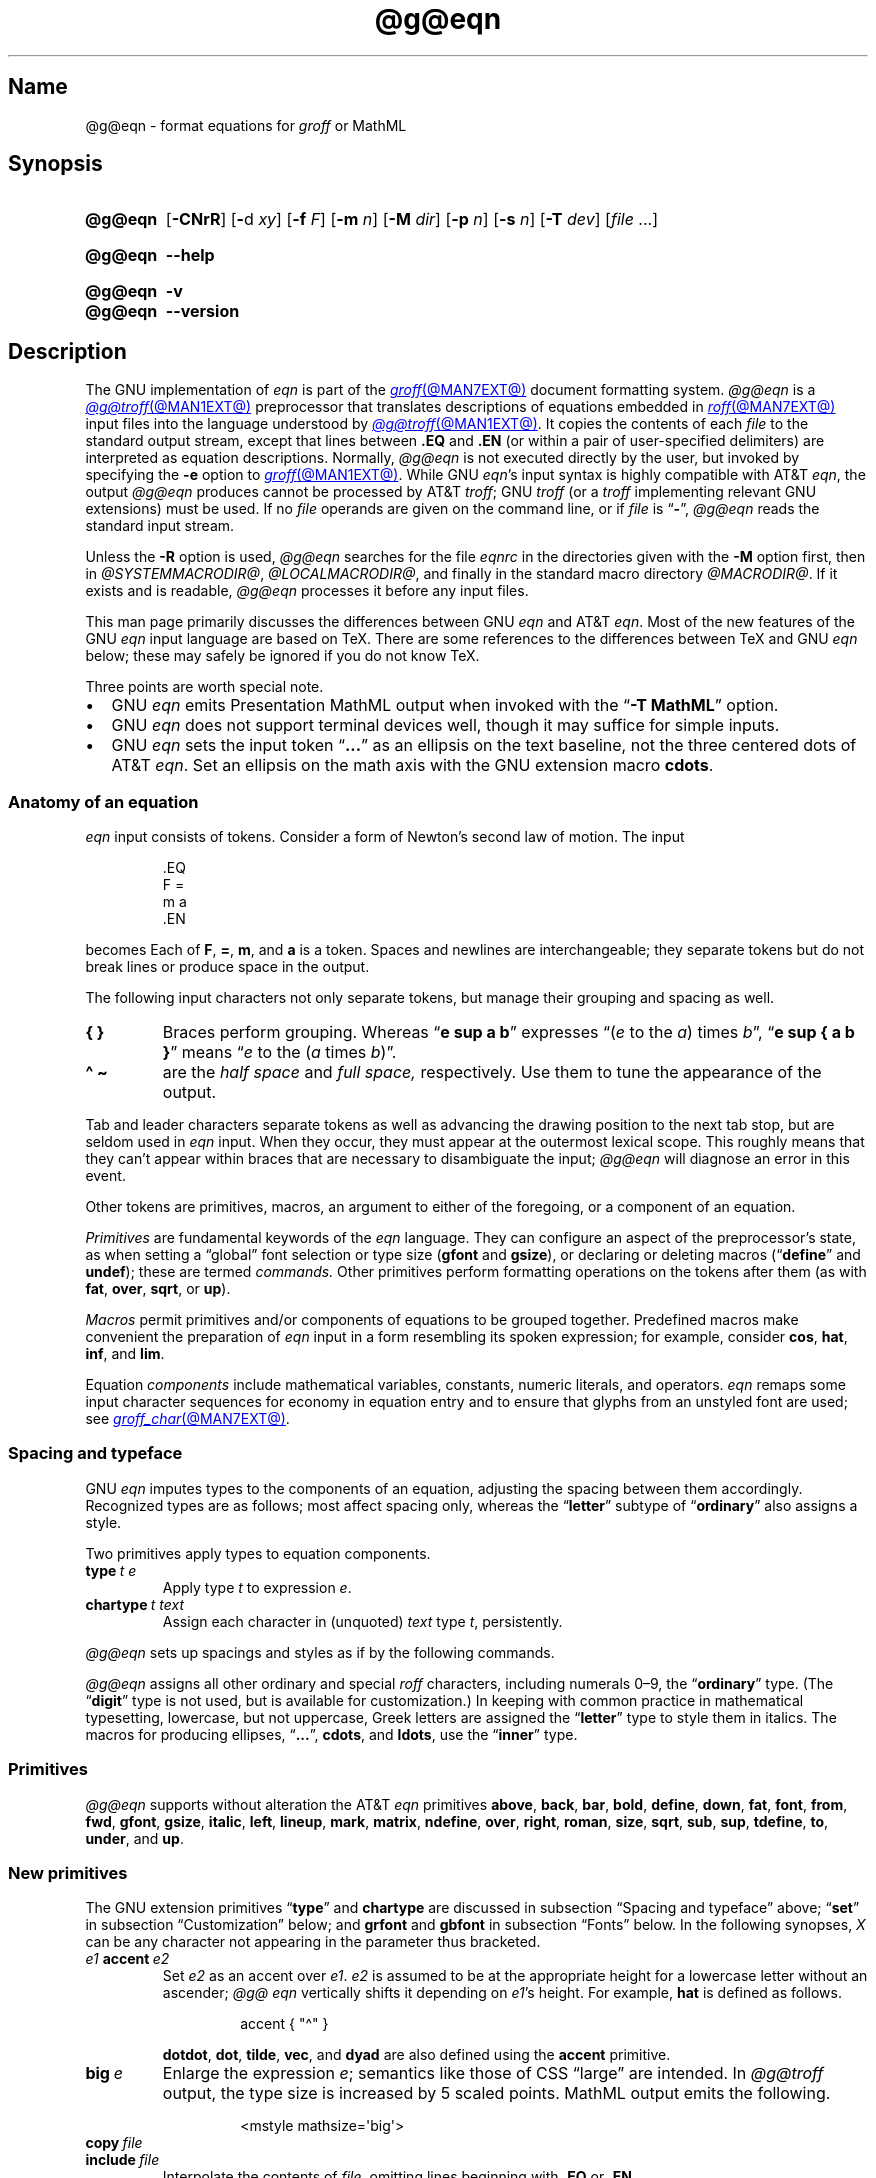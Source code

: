 '\" et
.TH @g@eqn @MAN1EXT@ "@MDATE@" "groff @VERSION@"
.SH Name
@g@eqn \- format equations for
.I groff
or MathML
.
.
.\" ====================================================================
.\" Legal Terms
.\" ====================================================================
.\"
.\" Copyright (C) 1989-2023 Free Software Foundation, Inc.
.\"
.\" Permission is granted to make and distribute verbatim copies of this
.\" manual provided the copyright notice and this permission notice are
.\" preserved on all copies.
.\"
.\" Permission is granted to copy and distribute modified versions of
.\" this manual under the conditions for verbatim copying, provided that
.\" the entire resulting derived work is distributed under the terms of
.\" a permission notice identical to this one.
.\"
.\" Permission is granted to copy and distribute translations of this
.\" manual into another language, under the above conditions for
.\" modified versions, except that this permission notice may be
.\" included in translations approved by the Free Software Foundation
.\" instead of in the original English.
.
.
.\" Save and disable compatibility mode (for, e.g., Solaris 10/11).
.do nr *groff_eqn_1_man_C \n[.cp]
.cp 0
.
.\" Define fallback for groff 1.23's MR macro if the system lacks it.
.nr do-fallback 0
.if !\n(.f           .nr do-fallback 1 \" mandoc
.if  \n(.g .if !d MR .nr do-fallback 1 \" older groff
.if !\n(.g           .nr do-fallback 1 \" non-groff *roff
.if \n[do-fallback]  \{\
.  de MR
.    ie \\n(.$=1 \
.      I \%\\$1
.    el \
.      IR \%\\$1 (\\$2)\\$3
.  .
.\}
.rr do-fallback
.
.
.ie \n(.V<\n(.v \
.  ds tx T\h'-.1667m'\v'.224m'E\v'-.224m'\h'-.125m'X
.el \
.  ds tx TeX
.
.
.\" ====================================================================
.SH Synopsis
.\" ====================================================================
.
.SY @g@eqn
.RB [ \-CNrR ]
.RB [ \- d
.IR xy ]
.RB [ \-f
.IR F ]
.RB [ \-m
.IR n ]
.RB [ \-M
.IR dir ]
.RB [ \-p
.IR n ]
.RB [ \-s
.IR n ]
.RB [ \-T
.IR dev ]
.RI [ file\~ .\|.\|.]
.YS
.
.
.SY @g@eqn
.B \-\-help
.YS
.
.
.SY @g@eqn
.B \-v
.
.SY @g@eqn
.B \-\-version
.YS
.
.
.\" ====================================================================
.SH Description
.\" ====================================================================
.
The GNU implementation of
.I eqn \" GNU
is part of the
.MR groff @MAN7EXT@
document formatting system.
.
.I @g@eqn
is a
.MR @g@troff @MAN1EXT@
preprocessor that translates descriptions of equations embedded in
.MR roff @MAN7EXT@
input files into the language understood by
.MR @g@troff @MAN1EXT@ .
.
It copies the contents of each
.I file
to the standard output stream,
except that lines between
.B .EQ
and
.B .EN
(or within a pair of user-specified delimiters)
are interpreted as equation descriptions.
.
Normally,
.I @g@eqn
is not executed directly by the user,
but invoked by specifying the
.B \-e
option to
.MR groff @MAN1EXT@ .
.
While GNU
.IR eqn 's \" GNU
input syntax is highly compatible with AT&T
.IR eqn , \" AT&T
the output
.I @g@eqn
produces cannot be processed by AT&T
.IR troff ; \" AT&T
GNU
.I troff \" GNU
(or a
.I troff \" generic
implementing relevant GNU extensions)
must be used.
.
If no
.I file
operands are given on the command line,
or if
.I file
is
.RB \[lq] \- \[rq],
.I @g@eqn
reads the standard input stream.
.
.
.P
Unless the
.B \-R
option is used,
.I @g@eqn
searches for the file
.I eqnrc
in the directories given with the
.B \-M
option first,
then in
.if !'@COMPATIBILITY_WRAPPERS@'no' .IR @SYSTEMMACRODIR@ ,
.IR @LOCALMACRODIR@ ,
and finally in the standard macro directory
.IR @MACRODIR@ .
.
If it exists and is readable,
.I @g@eqn
processes it before any input files.
.
.
.P
This man page primarily discusses the differences between GNU
.I eqn \" GNU
and AT&T
.IR eqn .\" AT&T
.
Most of the new features of the GNU
.I eqn \" GNU
input language are based on \*[tx].
.
There are some references to the differences between \*[tx] and GNU
.I eqn \" GNU
below;
these may safely be ignored if you do not know \*[tx].
.
.
.P
Three points are worth special note. \" good, bad, and different
.
.
.IP \[bu] 2n
GNU
.I eqn \" GNU
emits Presentation MathML output when invoked with the
.RB \[lq] "\-T\~MathML" \[rq]
option.
.
.
.IP \[bu]
GNU
.I eqn \" GNU
does not support terminal devices well,
though it may suffice for simple inputs.
.
.
.IP \[bu]
GNU
.I eqn
sets the input token
.RB \[lq] .\|.\|.\& \[rq]
as an ellipsis on the text baseline,
not the three centered dots of AT&T
.IR eqn . \" AT&T
.
Set an ellipsis on the math axis with the GNU extension macro
.BR cdots .
.
.
.\" ====================================================================
.SS "Anatomy of an equation"
.\" ====================================================================
.
.I eqn
input consists of tokens.
.
Consider a form of Newton's second law of motion.
.
The input
.
.
.P
.RS
.EX
\&.EQ
F =
m a
\&.EN
.EE
.RE
.
.
.P
becomes
.EQ
F =
m a.
.EN
.
Each of
.BR F ,
.BR = ,
.BR m ,
and
.B a
is a token.
.
.
Spaces and newlines are interchangeable;
they separate tokens but do not break lines or produce space in
the output.
.
.
.P
The following input characters not only separate tokens,
but manage their grouping and spacing as well.
.
.
.TP
.B "{ }"
Braces perform grouping.
.
Whereas
.RB \[lq] "e sup a b" \[rq]
expresses
.ie n .RI \[lq]( e "\~to the\~" a )\~times\~ b \[rq],
.el \{\
.EQ
e sup a b ,
.EN
.\}
.RB \[lq] "e sup { a b }" \[rq]
means
.ie n .RI \[lq] e "\~to the\~(" a \~times\~ b )\[rq].
.el \{\
.EQ
e sup { a b } .
.EN
.\}
.
.
.TP
.B "\[ha] \[ti]
are the
.I "half space"
and
.I "full space,"
respectively.
.
Use them to tune the appearance of the output.
.
.
.P
Tab and leader characters separate tokens as well as advancing the
drawing position to the next tab stop,
but are seldom used in
.I eqn
input.
.
When they occur,
they must appear at the outermost lexical scope.
.
This roughly means that they can't appear within braces that are
necessary to disambiguate the input;
.I @g@eqn
will diagnose an error in this event.
.
.
.P
Other tokens are primitives,
macros,
an argument to either of the foregoing,
or a component of an equation.
.
.
.br
.ne 2v
.P
.I Primitives
are fundamental keywords of the
.I eqn
language.
.
They can configure an aspect of the preprocessor's state,
as when setting a \[lq]global\[rq] font selection or type size
.RB ( gfont
and
.BR gsize ),
or declaring or deleting macros
.RB \%(\[lq] define \[rq]
and
.BR undef );
these are termed
.I commands.
.
Other primitives perform formatting operations on the tokens after them
(as with
.BR fat ,
.BR over ,
.BR sqrt ,
or
.BR up ).
.
.
.P
.I Macros
permit primitives and/or components of equations to be grouped together.
.
Predefined macros make convenient the preparation of
.I eqn
input in a form resembling its spoken expression;
for example,
consider
.BR cos ,
.BR hat ,
.BR inf ,
and
.BR lim .
.
.
.P
Equation
.I components
include mathematical variables,
constants,
numeric literals,
and operators.
.
.I eqn \" general
remaps some input character sequences for economy in equation entry and
to ensure that glyphs from an unstyled font are used;
see
.MR groff_char @MAN7EXT@ .
.
.
.P
.RS
.TS
tab(@);
Lf(CR) Lf(CR) Lw(1i) Lf(CR) Lf(CR).
+@\[rs][pl]@\&@\[aq]@\[rs][fm]
-@\[rs][mi]@\&@<=@\[rs][<=]
\&=@\[rs][eq]@\&@>=@\[rs][>=]
.TE
.RE
.
.
.\" ====================================================================
.SS "Spacing and typeface"
.\" ====================================================================
.
GNU
.I eqn
imputes types to the components of an equation,
adjusting the spacing between them accordingly.
.
Recognized types are as follows;
most affect spacing only,
whereas the
.RB \%\[lq] letter \[rq]
subtype of
.RB \%\[lq] ordinary \[rq]
also assigns a style.
.
.
.RS 2n \" we need quite a bit of horizontal space for this table
.P
.TS
Lf(CR) Lx
Af(CR) Lx
Af(CR) Lx
Lf(CR) Lx.
ordinary	T{
character such as \[lq]1\[rq],
\[lq]a\[rq],
or
\[lq]!\&\[rq]
T}
letter	character to be italicized by default
digit	\f[I]n/a\f[]
operator	T{
large operator such as
.ds Su \[lq]\s+5\[*S]\s0\[rq]
.if \n(.g .if !c\[*S] .ds Su the summation operator
\*[Su]
.rm Su
T}
binary	binary operator such as \[lq]\[pl]\[rq]
relation	relational operator such as \[lq]=\[rq]
opening	opening bracket such as \[lq](\[rq]
closing	closing bracket such as \[lq])\[rq]
punctuation	punctuation character such as \[lq],\[rq]
inner	sub-formula contained within brackets
suppress	component to which automatic spacing is not applied
.TE
.RE
.
.
.P
Two primitives apply types to equation components.
.
.
.TP
.BI type\~ "t e"
Apply
.RI type\~ t
to
.RI expression\~ e .
.
.
.TP
.BI chartype\~ "t text"
Assign each character in (unquoted)
.I text
.RI type\~ t ,
persistently.
.
.
.P
.I @g@eqn \" GNU
sets up spacings and styles as if by the following commands.
.
.P
.RS
.TS
tab(@);
Lf(CR)1 Lf(CR).
chartype \[dq]letter\[dq]@abcdefghiklmnopqrstuvwxyz
chartype \[dq]letter\[dq]@ABCDEFGHIKLMNOPQRSTUVWXYZ
chartype \[dq]letter\[dq]@\[rs][*a]\[rs][*b]\[rs][*g]\[rs][*d]\[rs][*e]\
\[rs][*z]
chartype \[dq]letter\[dq]@\[rs][*y]\[rs][*h]\[rs][*i]\[rs][*k]\[rs][*l]\
\[rs][*m]
chartype \[dq]letter\[dq]@\[rs][*n]\[rs][*c]\[rs][*o]\[rs][*p]\[rs][*r]\
\[rs][*s]
chartype \[dq]letter\[dq]@\[rs][*t]\[rs][*u]\[rs][*f]\[rs][*x]\[rs][*q]\
\[rs][*w]
chartype \[dq]binary\[dq]@*\[rs][pl]\[rs][mi]
chartype \[dq]relation\[dq]@<>\[rs][eq]\[rs][<=]\[rs][>=]
chartype \[dq]opening\[dq]@{([
chartype \[dq]closing\[dq]@})]
chartype \[dq]punctuation\[dq]@,;:.
chartype \[dq]suppress\[dq]@\[ha]\[ti]
.TE
.RE
.
.
.P
.I @g@eqn
assigns all other ordinary and special
.I roff
characters,
including numerals 0\[en]9,
the
.RB \%\[lq] ordinary \[rq]
type.
.
(The
.RB \[lq] digit \[rq]
type is not used,
but is available for customization.)
.\" XXX: How would you actually customize it, though?  There doesn't
.\" seem to be a means of replacing the font associated with a type.
.\" Is the "digit" type just cruft?
.
In keeping with common practice in mathematical typesetting,
lowercase,
but not uppercase,
Greek letters are assigned the
.RB \%\[lq] letter \[rq]
type to style them in italics.
.
The macros for producing ellipses,
.RB \[lq] .\|.\|. \[rq],
.BR cdots ,
and
.BR ldots ,
use the
.RB \%\[lq] inner \[rq]
type.
.
.
.\" ====================================================================
.SS Primitives
.\" ====================================================================
.
.I @g@eqn
supports without alteration the AT&T
.I eqn \" AT&T
primitives
.BR above ,
.BR back ,
.BR bar ,
.BR bold ,
.BR \%define ,
.BR down ,
.BR fat ,
.BR font ,
.BR from ,
.BR fwd ,
.BR gfont ,
.BR gsize ,
.BR italic ,
.BR left ,
.BR lineup ,
.BR mark ,
.BR \%matrix ,
.BR \%ndefine ,
.BR over ,
.BR right ,
.BR roman ,
.BR size ,
.BR sqrt ,
.BR sub ,
.BR sup ,
.BR \%tdefine ,
.BR to ,
.BR \%under ,
and
.BR up .
.
.
.\" ====================================================================
.SS "New primitives"
.\" ====================================================================
.
The GNU extension primitives
.RB \[lq] type \[rq]
and
.B \%chartype
are discussed in subsection \[lq]Spacing and typeface\[rq] above;
.RB \[lq] set \[rq]
in subsection \[lq]Customization\[rq] below;
and
.B grfont
and
.B gbfont
in subsection \[lq]Fonts\[rq] below.
.
In the following synopses,
.I X
can be any character not appearing in the parameter thus bracketed.
.
.
.TP
.IB e1 \~accent\~ e2
Set
.I e2
as an accent over
.IR e1 .
.
.I e2
is assumed to be at the appropriate height for a lowercase letter
without an ascender;
.I @g@ eqn
vertically shifts it depending on
.IR e1 's
height.
.
For example,
.B hat
is defined as follows.
.
.
.RS
.IP
.EX
accent { "\[ha]" }
.EE
.RE
.
.
.IP
.BR dotdot ,
.BR dot ,
.BR tilde ,
.BR vec ,
and
.B dyad
are also defined using the
.B \%accent
primitive.
.
.
.TP
.BI big\~ e
Enlarge the expression
.IR e ;
semantics like those of CSS \[lq]large\[rq] are intended.
.
In
.I @g@troff
output,
the type size is increased by\~5 scaled points.
.
MathML output emits the following.
.
.
.RS
.IP
.EX
<mstyle \%mathsize=\[aq]big\[aq]>
.EE
.RE
.
.
.TP
.BI copy\~ file
.TQ
.BI include\~ file
Interpolate the contents of
.IR file ,
omitting lines
beginning with
.B .EQ
or
.BR .EN .
.
.
.TP
.BI ifdef\~ "name X anything X"
If
.I name
is defined as a primitive or macro,
interpret
.IR anything .
.
.
.TP
.BI nosplit\~ text
As
.RI \[dq] text \[dq],
but since
.I text
is not quoted it is subject to macro expansion;
it is not split up and the spacing between characters not adjusted per
subsection \[lq]Spacing and typeface\[rq] above.
.
.
.TP
.IB e\~ opprime
As
.BR prime ,
but set the prime symbol as an operator
.RI on\~ e .
.
In the input
.RB \[lq] "A opprime sub 1" \[rq],
the\~\[lq]1\[rq] is tucked under the prime as a subscript to
the\~\[lq]A\[rq]
(as is conventional in mathematical typesetting),
whereas when
.B prime
is used,
the\~\[lq]1\[rq] is a subscript to the prime character.
.
The precedence of
.B \%opprime
is the same as that of
.B bar
and
.RB \%\[lq] under \[rq],
and higher than that of other primitives except
.B \%accent
and
.BR uaccent .
.
In unquoted text,
a neutral apostrophe
.RB ( \[aq] )
that is not the first character on the input line is treated like
.BR \%opprime .
.
.
.TP
.BI sdefine\~ "name X anything X"
As
.RB \%\[lq] define \[rq],
but
.I name
is not recognized as a macro if called with arguments.
.
.
.TP
.IB e1 \~smallover\~ e2
As
.BR over ,
but reduces the type size of
.I e1
and
.IR e2 ,
and puts less vertical space between
.I e1
and
.I e2
and the fraction bar.
.
The
.B over
primitive corresponds to the \*[tx]
.B \[rs]over
primitive in displayed equation styles;
.B smallover
corresponds to
.B \[rs]over
in non-display (\[lq]inline\[rq]) styles.
.
.
.br
.ne 5v
.TP
.BI space\~ n
Set extra vertical spacing around the equation,
replacing the default values,
where
.IR n \~is
an integer in hundredths of an em.
.
If positive,
.IR n \~increases
vertical spacing before the equation;
if negative,
it does so after the equation.
.
This primitive provides an interface to
.IR groff 's
.B \[rs]x
escape sequence,
but with the opposite sign convention.
.
It has no effect if the equation is part of a
.MR @g@pic @MAN1EXT@
picture.
.
.
.TP
.BI special\~ "troff-macro e"
Construct an object by calling
.I troff-macro
.RI on\~ e .
.
The
.I troff \" generic
string
.B 0s
contains the
.I eqn \" generic
output
.RI for\~ e ,
and the registers
.BR 0w ,
.BR 0h ,
.BR 0d ,
.BR 0skern ,
and
.B 0skew
the width,
height,
depth,
subscript kern,
and skew
.RI of\~ e ,
respectively.
.
(The
.I subscript kern
of an object indicates how much a subscript on that object should be
\[lq]tucked in\[rq],
or placed to the left relative to a non-subscripted glyph of the same
size.
.
The
.I skew
of an object is how far to the right of the center of the object an
accent over it should be placed.)
.
The macro must modify
.B 0s
so that it outputs the desired result,
returns the drawing position to the text baseline at the beginning of
.IR e ,
and updates the foregoing registers to correspond to the new dimensions
of the result.
.
.
.IP
Suppose you want a construct that \[lq]cancels\[rq] an expression by
drawing a diagonal line through it.
.
.
.br
.ne 11v
.RS
.IP
.EX
\&.de Ca
\&.  ds 0s \[rs]
\[rs]Z\[aq]\[rs]\[rs]*(0s\[aq]\[rs]
\[rs]v\[aq]\[rs]\[rs]n(0du\[aq]\[rs]
\[rs]D\[aq]l \[rs]\[rs]n(0wu \-\[rs]\[rs]n(0hu\-\[rs]\
\[rs]n(0du\[aq]\[rs]
\[rs]v\[aq]\[rs]\[rs]n(0hu\[aq]
\&..
\&.EQ
special Ca "x \[rs][mi] 3 \[rs][pl] x" \[ti] 3
\&.EN
.EE
.RE
.
.
.IP
We use the
.B \[rs][mi]
and
.B \[rs][pl]
special characters instead of + and \-
because they are part of the argument to a
.I @g@troff
macro,
so
.I @g@eqn
does not transform them to mathematical glyphs for us.
.
Here's a more complicated construct that draws a box around an
expression;
the bottom of the box rests on the text baseline.
.
We define the
.I eqn \" generic
macro
.B box
to wrap the call of the
.I @g@troff
macro
.BR Bx .
.
.
.br
.ne 17v
.RS
.IP
.EX
\&.de Bx
\&.ds 0s \[rs]
\[rs]Z\[aq]\[rs]\[rs]h\[aq]1n\[aq]\[rs]\[rs]*[0s]\[aq]\[rs]
\[rs]v\[aq]\[rs]\[rs]n(0du+1n\[aq]\[rs]
\[rs]D\[aq]l \[rs]\[rs]n(0wu+2n 0\[aq]\[rs]
\[rs]D\[aq]l 0 \-\[rs]\[rs]n(0hu\-\[rs]\[rs]n(0du\-2n\[aq]\[rs]
\[rs]D\[aq]l \-\[rs]\[rs]n(0wu\-2n 0\[aq]\[rs]
\[rs]D\[aq]l 0 \[rs]\[rs]n(0hu+\[rs]\[rs]n(0du+2n\[aq]\[rs]
\[rs]h\[aq]\[rs]\[rs]n(0wu+2n\[aq]
\&.nr 0w +2n
\&.nr 0d +1n
\&.nr 0h +1n
\&..
\&.EQ
define box \[aq] special Bx $1 \[aq]
box(foo) \[ti] "bar"
\&.EN
.EE
.RE
.
.
.TP
.BI "split \[dq]" text \[dq]
As
.IR text ,
but since
.I text
is quoted,
it is not subject to macro expansion;
it is split up and the spacing between characters adjusted per
subsection \[lq]Spacing and typeface\[rq] above.
.
.
.TP
.IB e1 \~uaccent\~ e2
Set
.I e2
as an accent under
.IR e1 .
.
.I e2
is assumed to be at the appropriate height for a letter without a
descender;
.I @g@ eqn
vertically shifts it depending on whether
.I e1
has a descender.
.
.B utilde
is predefined using
.B uaccent
as a tilde accent below the baseline.
.
.
.TP
.BI undef\~ name
Remove definition of macro or primitive
.IR name ,
making it undefined.
.
.
.TP
.BI vcenter\~ e
Vertically center
.I e
about the
.IR "math axis" ,
a horizontal line upon which fraction bars and characters such as
\[lq]\[pl]\[rq] and \[lq]\[mi]\[rq] are aligned.
.
For example,
.B sum
is defined as follows.
.
.RS
.IP
.EX
{ type "operator" vcenter size +5 \[rs](*S }
.EE
.RE
.
.IP
.B vcenter
is silently ignored when generating MathML.
.
.
.br
.ne 8v
.\" ====================================================================
.SS "Extended primitives"
.\" ====================================================================
.
GNU
.I eqn \" GNU
extends the syntax of some AT&T
.I eqn \" AT&T
primitives,
introducing one deliberate incompatibility.
.
.
.TP
.B "delim on"
.I @g@eqn
recognizes an
.RB \[lq] on \[rq]
argument to the
.B \%delim
primitive specially,
restoring any delimiters previously disabled with
.RB \%\[lq] "delim off" \[rq].
.
If delimiters haven't been specified,
neither command has effect.
.
Few
.I eqn \" generic
documents are expected to use \[lq]o\[rq] and \[lq]n\[rq] as left and
right delimiters,
respectively.
.
If yours does,
consider swapping them,
or select others.
.
.
.TP
.BI col\~ n\~\c
.BR {\~ .\|.\|.\& \~}
.TQ
.BI ccol\~ n\~\c
.BR {\~ .\|.\|.\& \~}
.TQ
.BI lcol\~ n\~\c
.BR {\~ .\|.\|.\& \~}
.TQ
.BI rcol\~ n\~\c
.BR {\~ .\|.\|.\& \~}
.TQ
.BI pile\~ n\~\c
.BR {\~ .\|.\|.\& \~}
.TQ
.BI cpile\~ n\~\c
.BR {\~ .\|.\|.\& \~}
.TQ
.BI lpile\~ n\~\c
.BR {\~ .\|.\|.\& \~}
.TQ
.BI rpile\~ n\~\c
.BR {\~ .\|.\|.\& \~}
The integer
.RI value\~ n
(in hundredths of an em)
increases the vertical spacing between rows,
using
.IR groff 's
.B \[rs]x
escape sequence
(the value has no effect in MathML mode).
.
Negative values are accepted but have no effect.
.
If more than one
.I n
occurs in a matrix,
the largest is used.
.
.
.\" ====================================================================
.SS Customization
.\" ====================================================================
.
When
.I eqn
generates
.I troff \" generic
input,
the appearance of equations is controlled by a large number of
parameters.
.
They have no effect when generating MathML,
which delegates typesetting to a MathML rendering engine.
.
Configure these parameters with the
.B set
primitive.
.
.
.TP
.BI set\~ "p n"
assigns
.RI parameter\~ p
the integer
.RI value\~ n ;
.IR n \~is
interpreted in units of hundredths of an em unless otherwise stated.
.
For example,
.
.
.RS
.IP
.EX
set x_height 45
.EE
.RE
.
.
.IP
says that
.I @g@eqn
should assume that the font's x-height is 0.45\~ems.
.
.
.RS
.P
Available parameters are as follows;
defaults are shown in parentheses.
.
We intend these descriptions to be expository rather than rigorous.
.
.
.TP 17n
.B minimum_size
sets a floor for the type size
(in scaled points)
at which equations are set
.RB ( 5 ).
.
.
.TP
.B fat_offset
The
.B fat
primitive emboldens an equation by overprinting two copies of the
equation horizontally offset by this amount
.RB ( 4 ).
.
In MathML mode,
components to which
.B \%fat_offset
applies instead use the following.
.
.RS
.RS
.EX
<mstyle mathvariant=\[aq]double\-struck\[aq]>
.EE
.RE
.RE
.
.
.TP
.B over_hang
A fraction bar is longer by twice this amount than
the maximum of the widths of the numerator and denominator;
in other words,
it overhangs the numerator and denominator by at least this amount
.RB ( 0 ).
.
.
.TP
.B accent_width
When
.B bar
or
.B \%under
is applied to a single character,
the line is this long
.RB ( 31 ).
.
Normally,
.B bar
or
.B \%under
produces a line whose length is the width of the object to which it
applies;
in the case of a single character,
this tends to produce a line that looks too long.
.
.
.TP
.B delimiter_factor
Extensible delimiters produced with the
.B left
and
.B right
primitives have a combined height and depth of at least this many
thousandths of twice the maximum amount by which the sub-equation that
the delimiters enclose extends away from the axis
.RB ( 900 ).
.
.
.TP
.B delimiter_shortfall
Extensible delimiters produced with the
.B left
and
.B right
primitives have a combined height and depth not less than the
difference of twice the maximum amount by which the sub-equation that
the delimiters enclose extends away from the axis and this amount
.RB ( 50 ).
.
.
.TP
.B null_delimiter_space
This much horizontal space is inserted on each side of a fraction
.RB ( 12 ).
.
.
.TP
.B script_space
The width of subscripts and superscripts is increased by this amount
.RB ( 5 ).
.
.
.TP
.B thin_space
This amount of space is automatically inserted after punctuation
characters.
.
It also configures the width of the space produced by the
.B \[ha]
token
.RB ( 17 ).
.
.
.TP
.B medium_space
This amount of space is automatically inserted on either side of
binary operators
.RB ( 22 ).
.
.
.TP
.B thick_space
This amount of space is automatically inserted on either side of
relations.
.
It also configures the width of the space produced by the
.B \[ti]
token
.RB ( 28 ).
.
.
.TP
.B x_height
The height of lowercase letters without ascenders such as \[lq]x\[rq]
.RB ( 45 ).
.
.
.TP
.B axis_height
The height above the baseline of the center of characters such as
\[lq]\[pl]\[rq] and \[lq]\[mi]\[rq]
.RB ( 26 ).
.
It is important that this value is correct for the font
you are using.
.
.
.TP
.B default_rule_thickness
This should be set to the thickness of the
.B \[rs][ru]
character,
or the thickness of horizontal lines produced with the
.B \[rs]D
escape sequence
.RB ( 4 ).
.
.
.TP
.B num1
The
.B over
primitive shifts up the numerator by at least this amount
.RB ( 70 ).
.
.
.TP
.B num2
The
.B smallover
primitive shifts up the numerator by at least this amount
.RB ( 36 ).
.
.
.TP
.B denom1
The
.B over
primitive shifts down the denominator by at least this amount
.RB ( 70 ).
.
.
.TP
.B denom2
The
.B smallover
primitive shifts down the denominator by at least this amount
.RB ( 36 ).
.
.
.TP
.B sup1
Normally superscripts are shifted up by at least this amount
.RB ( 42 ).
.
.
.TP
.B sup2
Superscripts within superscripts or upper limits
or numerators of
.B smallover
fractions are shifted up by at least this amount
.RB ( 37 ).
.
Conventionally,
this is less than
.BR sup1 .
.
.
.TP
.B sup3
Superscripts within denominators or square roots
or subscripts or lower limits are shifted up by at least
this amount
.RB ( 28 ).
.
Conventionally,
this is less than
.BR sup2 .
.
.
.TP
.B sub1
Subscripts are normally shifted down by at least this amount
.RB ( 20 ).
.
.
.TP
.B sub2
When there is both a subscript and a superscript,
the subscript is shifted down by at least this amount
.RB ( 23 ).
.
.
.TP
.B sup_drop
The baseline of a superscript is no more than this much below the top of
the object on which the superscript is set
.RB ( 38 ).
.
.
.TP
.B sub_drop
The baseline of a subscript is at least this much below the bottom of
the object on which the subscript is set
.RB ( 5 ).
.
.
.TP
.B big_op_spacing1
The baseline of an upper limit is at least this much above the top of
the object on which the limit is set
.RB ( 11 ).
.
.
.TP
.B big_op_spacing2
The baseline of a lower limit is at least this much below the bottom
of the object on which the limit is set
.RB ( 17 ).
.
.
.TP
.B big_op_spacing3
The bottom of an upper limit is at least this much above the top of
the object on which the limit is set
.RB ( 20 ).
.
.
.TP
.B big_op_spacing4
The top of a lower limit is at least this much below the bottom of the
object on which the limit is set
.RB ( 60 ).
.
.
.TP
.B big_op_spacing5
This much vertical space is added above and below limits
.RB ( 10 ).
.
.
.TP
.B baseline_sep
The baselines of the rows in a pile or matrix are normally this far
apart
.RB ( 140 ).
.
Usually equal to the sum of
.B num1
and
.BR denom1 .
.
.
.TP
.B shift_down
The midpoint between the top baseline and the bottom baseline in a
matrix or pile is shifted down by this much from the axis
.RB ( 26 ).
.
Usually equal to
.BR axis_height .
.
.
.TP
.B column_sep
This much space is added between columns in a matrix
.RB ( 100 ).
.
.
.TP
.B matrix_side_sep
This much space is added at each side of a matrix
.RB ( 17 ).
.
.
.br
.ne 4v
.TP
.B draw_lines
If non-zero,
.I @g@eqn
draws lines using the
.I troff \" generic
.B \[rs]D
escape sequence,
rather than the
.B \[rs]l
escape sequence and the
.B \[rs][ru]
special character.
.
The
.I eqnrc
file sets the default:
.BR 1 \~on
.BR ps ,
.BR html ,
and the X11 devices,
.RB otherwise\~ 0 .
.
.
.TP
.B body_height
is the presumed height of an equation above the text baseline;
.I @g@eqn
adds any excess as extra pre-vertical line spacing with
.IR troff 's\" generic
.B \[rs]x
escape sequence
.RB ( 85 ).
.
.
.TP
.B body_depth
is the presumed depth of an equation below the text baseline;
.I @g@eqn
adds any excess as extra post-vertical line spacing with
.IR troff 's\" generic
.B \[rs]x
escape sequence
.RB ( 35 ).
.
.
.TP
.B nroff
If non-zero,
then
.B \%ndefine
behaves like
.B \%define
and
.B \%tdefine
is ignored,
otherwise
.B \%tdefine
behaves like
.B \%define
and
.B \%ndefine
is ignored.
.
The
.I eqnrc
file sets the default:
.BR 1 \~on
.BR ascii ,
.BR latin1 ,
.BR utf8 ,
and
.B cp1047
devices,
.RB otherwise\~ 0 .
.RE
.
.
.\" ====================================================================
.SS Macros
.\" ====================================================================
.
In GNU
.IR eqn , \" GNU
macros can take arguments.
.
In a macro body,
.BI $ n\c
,
where
.I n
is between 1 and\~9,
is replaced by the
.IR n th
argument if the macro is called with arguments;
if there are fewer than
.IR n \~arguments,
it is replaced by nothing.
.
A word containing a left parenthesis where the part of the word before
the left parenthesis has been defined using the
.B \%define
primitive is recognized as a macro call with arguments;
characters following the left parenthesis up to a matching right
parenthesis are treated as comma-separated arguments.
.
Commas inside nested parentheses
do not terminate an argument.
.
.
.\" ====================================================================
.SS "Predefined macros"
.\" ====================================================================
.
GNU
.I eqn \" GNU
supports the predefined macros offered by AT&T
.IR eqn : \" AT&T
.BR and ,
.BR \%approx ,
.BR arc ,
.BR cos ,
.BR cosh ,
.BR del ,
.BR det ,
.BR dot ,
.BR \%dotdot ,
.BR dyad ,
.BR exp ,
.BR for ,
.BR grad ,
.BR half ,
.BR hat ,
.BR if ,
.BR \%inter ,
.BR Im ,
.BR inf ,
.BR int ,
.BR lim ,
.BR ln ,
.BR log ,
.BR max ,
.BR min ,
.BR \%nothing ,
.BR \%partial ,
.BR prime ,
.BR prod ,
.BR Re ,
.BR sin ,
.BR sinh ,
.BR sum ,
.BR tan ,
.BR tanh ,
.BR tilde ,
.BR times ,
.BR union ,
.BR vec ,
.BR == ,
.BR != ,
.BR += ,
.BR \-> ,
.BR <\- ,
.BR << ,
.BR >> ,
and
.RB \[lq] .\|.\|. \[rq].
.
The lowercase classical Greek letters are available as
.BR \%alpha ,
.BR beta ,
.BR chi ,
.BR delta ,
.BR \%epsilon ,
.BR eta ,
.BR gamma ,
.BR iota ,
.BR kappa ,
.BR lambda ,
.BR mu ,
.BR nu ,
.BR omega ,
.BR \%omicron ,
.BR phi ,
.BR pi ,
.BR psi ,
.BR rho ,
.BR sigma ,
.BR tau ,
.BR theta ,
.BR \%upsilon ,
.BR xi ,
and
.BR zeta .
.
Spell them with an initial capital letter
.RB \%( Alpha )
or in full capitals
.RB \%( ALPHA )
to obtain uppercase forms.
.
.
.P
GNU
.I eqn \" GNU
further defines the macros
.BR cdot ,
.BR cdots ,
and
.B utilde
(all discussed above),
.BR \%dollar ,
which sets a dollar sign,
and
.BR ldots ,
which sets three dots on the baseline.
.
.
.\" ====================================================================
.SS Fonts
.\" ====================================================================
.
.I @g@eqn
uses up to three typefaces to set an equation:
italic (oblique),
roman (upright),
and bold.
.
Assign each a
.I groff
typeface with the primitives
.BR gfont ,
.BR \%grfont ,
and
.B \%gbfont.
.
The defaults are the styles
.BR I ,
.BR R ,
and
.B B
(applied to the current font family).
.
The
.B \%chartype
primitive
(see above)
sets a character's type,
which determines the face used to set it.
.
The
.RB \%\[lq] letter \[rq]
type is set in italics;
others are set in roman.
.
Use the
.B bold
primitive to select an (upright) bold style.
.
.
.TP
.BI gbfont\~ f
.RI Select\~ f
as the bold font.
.
This is a GNU extension.
.
.
.TP
.BI gfont\~ f
.RI Select\~ f
as the italic font.
.
.
.TP
.BI grfont\~ f
.RI Select\~ f
as the roman font.
.
This is a GNU extension.
.
.
.br
.ne 4v
.\" ====================================================================
.SH Options
.\" ====================================================================
.
.B \-\-help
displays a usage message,
while
.B \-v
and
.B \-\-version
show version information;
all exit afterward.
.
.
.TP
.B \-C
Recognize
.B .EQ
and
.B .EN
even when followed by a character other than space or newline.
.
.
.TP
.BI \-d\~ xy
Specify delimiters
.I x
for left
.RI and\~ y
for right ends
of equations not bracketed by
.BR .EQ / .EN .
.
.I x
and
.I y
need not be distinct.
.
Any
.RB \%\[lq] delim
.IR xy \[rq]
statements in the source file override this option.
.
.
.TP
.BI \-f\~ F
is equivalent to
.RB \[lq] gfont
.IR F \[rq].
.
.
.TP
.BI \-m\~ n
is equivalent to
.RB \[lq] "set \%minimum_size"
.IR n \[rq].
.
.
.TP
.BI \-M\~ dir
Search
.I dir
for
.I eqnrc
before those listed in section \[lq]Description\[rq] above.
.
.
.TP
.B \-N
Prohibit newlines within delimiters.
.
This option allows
.I @g@eqn
to recover better from missing closing delimiters.
.
.
.TP
.BI \-p\~ n
Set sub- and superscripts
.IR n \~points
smaller than the surrounding text.
.
This option is deprecated.
.
.I @g@eqn
normally sets sub- and superscripts at 70% of the type size of the
surrounding text.
.
.
.TP
.B \-r
Reduce the type size of subscripts at most once relative to the base
type size for the equation.
.
.
.TP
.B \-R
Don't load
.IR eqnrc .
.
.
.TP
.BI \-s\~ n
is equivalent to
.RB \[lq] gsize
.IR n \[rq].
.
This option is deprecated.
.
.
.TP
.BI \-T\~ dev
Prepare output for the device
.IR dev .
.
In most cases,
the effect of this is to define a macro
.I dev
with a value
.RB of\~ 1 ;
.I eqnrc
uses this to provide definitions appropriate for the device.
.
However,
if the specified driver is \[lq]MathML\[rq],
the output is MathML markup rather than
.I @g@troff
input,
and
.I eqnrc
is not loaded at all.
.
The default output device is
.BR @DEVICE@ .
.
.
.\" ====================================================================
.SH Files
.\" ====================================================================
.
.TP
.I @MACRODIR@/\:\%eqnrc
Initialization file.
.
.
.\" ====================================================================
.SH "MathML mode limitations"
.\" ====================================================================
.
MathML is designed on the assumption that it cannot know the exact
physical characteristics of the media and devices on which it will
be rendered.
.
It does not support control of motions and sizes to the same
degree
.I @g@troff
does.
.
.
.IP \[bu] 2n
.I @g@eqn
customization parameters have no effect on generated MathML.
.
.
.IP \[bu]
The
.BR \%special ,
.BR up ,
.BR down ,
.BR fwd ,
and
.B back
primitives cannot be implemented,
and yield a MathML \%\[lq]<merror>\[rq] message instead.
.
.
.IP \[bu]
The
.B vcenter
primitive is silently ignored,
as centering on the math axis is the MathML default.
.
.
.IP \[bu]
Characters that
.I @g@eqn
sets extra large in
.I troff \" mode
mode\[em]notably the integral sign\[em]may appear too small and need to
have their \[lq]<mstyle>\[rq] wrappers adjusted by hand.
.
.
.P
As in its
.I troff \" mode
mode,
.I @g@eqn
in MathML mode leaves the
.B .EQ
and
.B .EN
tokens in place,
but emits nothing corresponding to
.B \%delim
delimiters.
.
They can,
however,
be recognized as character sequences that begin with \[lq]<math>\[rq],
end with \[lq]</math>\[rq],
and do not cross line boundaries.
.
.
.\" ====================================================================
.SH Caveats
.\" ====================================================================
.
Words must be quoted anywhere they occur in
.I eqn \" generic
input if they are not to be recognized as names of macros or primitives,
or if they are to be interpreted by
.IR troff . \" generic
.
These names,
particularly short ones like
.RB \[lq] pi \[rq]
and
.RB \[lq] PI \[rq],
can collide with
.I troff \" generic
identifiers.
.
For instance,
the
.I eqn \" generic
command
.RB \%\[lq]\^ "gfont PI" \^\[rq]
does not select
.IR groff 's
Palatino italic font for the global italic face;
you must use
.RB \%\[lq]\^ "gfont \[dq]PI\[dq]" \^\[rq]
instead.
.
.
.P
Delimited equations are set at the type size current at the beginning of
the input line,
not necessarily that immediately preceding the opening delimiter.
.
.
.P
Unlike \*[tx],
.I eqn \" generic
does not inherently distinguish displayed and inline equation styles;
see the
.B smallover
primitive above.
.
However,
macro packages frequently define
.B EQ
and
.B EN
macros such that the equation within is displayed.
.
These macros may accept arguments permitting the equation to be labeled
or captioned;
see the package's documentation.
.
.
.\" ====================================================================
.SH Bugs
.\" ====================================================================
.
In
.I nroff \" mode
mode,
lowercase Greek letters are rendered in roman instead of italic style.
.
.
.P
In MathML mode,
the
.B mark
and
.B lineup
features don't work.
.
These could,
in theory,
be implemented with \%\[lq]<maligngroup>\[rq] elements.
.
.
.P
In MathML mode,
each digit of a numeric literal gets a separate \[lq]<mn>\:</mn>\[rq]
pair,
and decimal points are tagged with \[lq]<mo>\:</mo>\[rq].
.
This is allowed by the specification,
but inefficient.
.
.
.\" ====================================================================
.SH Examples
.\" ====================================================================
.
We first illustrate
.I @g@eqn
usage with a trigonometric identity.
.
.
.RS
.P
.EX
\&.EQ
sin ( alpha + beta ) = sin alpha cos beta + cos alpha sin beta
\&.EN
.EE
.if t \{\
.
.
.P
.RS
.EQ
sin ( alpha + beta ) = sin alpha cos beta + cos alpha sin beta
.EN
.RE
.\}
.RE
.
.
.P
It can be convenient to set up delimiters if mathematical content will
appear frequently in running text.
.
.
.RS
.P
.EX
\&.EQ
delim $$
\&.EN
.
Having cached a table of logarithms,
the property $ln ( x y ) = ln x + ln y$ sped calculations.
.EE
.if t \{\
.
.
.P
.RS
.EQ
delim $$
.EN
.
Having cached a table of logarithms,
the property $ln ( x y ) = ln x + ln y$ sped calculations.
.
.\" We _must_ shut delimiters back off when serially processing man
.\" pages, or subsequent documents cannot safely use those characters.
.EQ
delim off
.EN
.RE
.\}
.RE
.
.
.P
The quadratic formula illustrates use of fractions and radicals,
and affords an opportunity to use the full space token
.BR \[ti] .
.
.
.RS
.P
.EX
\&.EQ
x = { \- b \[ti] \[rs][+\-] \[ti] sqrt { b sup 2 \- 4 a c } } \
over { 2 a }
\&.EN
.EE
.if t \{\
.
.
.P
.RS
.EQ
x = { - b ~ \[+-] ~ sqrt { b sup 2 - 4 a c } } over { 2 a }
.EN
.RE
.\}
.RE
.
.
.P
We could alternatively define the plus-minus sign as a binary operator.
.
The default parameters put 0.06 em less space on either side of that
symbol,
this being the difference between the
.B medium_space
used by binary operators and the width of the full space.
.
.
.RS
.P
.EX
\&.EQ
chartype "binary" \[rs][+-]
x = { \- b \[rs][+\-] sqrt { b sup 2 \- 4 a c } } over { 2 a }
\&.EN
.EE
.RE
.
.
.\" ====================================================================
.SH "See also"
.\" ====================================================================
.
\[lq]Typesetting Mathematics\[em]User's Guide\[rq]
(2nd edition),
by Brian W.\& Kernighan
and Lorinda L.\& Cherry,
1978,
AT&T Bell Laboratories Computing Science Technical Report No.\& 17.
.
.
.P
.IR The\~\*[tx]book ,
by Donald E.\& Knuth,
1984,
Addison-Wesley Professional.
.
Appendix\~G
discusses many of the parameters from section \[lq]Customization\[rq]
above in greater detail.
.
.
.P
.MR groff_char @MAN7EXT@ ,
particularly subsections \[lq]Logical symbols\[rq],
\[lq]Mathematical symbols\[rq],
and \[lq]Greek glyphs\[rq],
documents a variety of special character escape sequences useful in
mathematical typesetting.
.
.
.P
.MR groff @MAN1EXT@ ,
.MR @g@troff @MAN1EXT@ ,
.MR @g@pic @MAN1EXT@ ,
.MR groff_font @MAN5EXT@
.
.
.\" Clean up.
.rm tx
.
.\" Restore compatibility mode (for, e.g., Solaris 10/11).
.cp \n[*groff_eqn_1_man_C]
.do rr *groff_eqn_1_man_C
.
.
.\" Local Variables:
.\" fill-column: 72
.\" mode: nroff
.\" tab-width: 12
.\" End:
.\" vim: set filetype=groff tabstop=12 textwidth=72:
